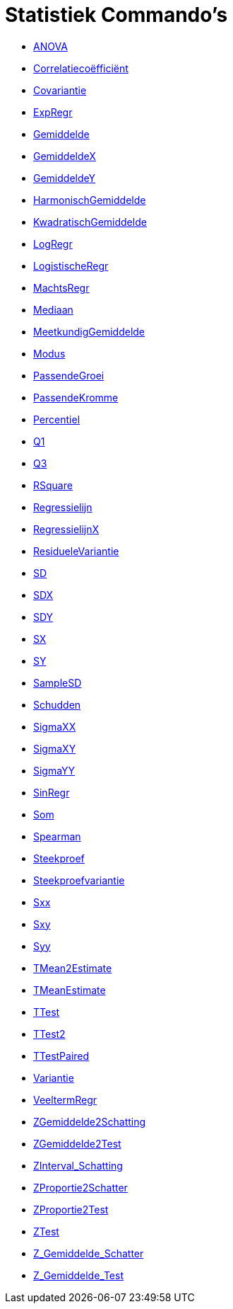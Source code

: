 = Statistiek Commando's
:page-en: commands/Statistics_Commands
ifdef::env-github[:imagesdir: /nl/modules/ROOT/assets/images]

* xref:/commands/ANOVA.adoc[ANOVA]
* xref:/commands/Correlatiecoëfficiënt.adoc[Correlatiecoëfficiënt]
* xref:/commands/Covariantie.adoc[Covariantie]
* xref:/commands/ExpRegr.adoc[ExpRegr]
* xref:/commands/Gemiddelde.adoc[Gemiddelde]
* xref:/commands/GemiddeldeX.adoc[GemiddeldeX]
* xref:/commands/GemiddeldeY.adoc[GemiddeldeY]
* xref:/commands/HarmonischGemiddelde.adoc[HarmonischGemiddelde]
* xref:/commands/KwadratischGemiddelde.adoc[KwadratischGemiddelde]
* xref:/commands/LogRegr.adoc[LogRegr]
* xref:/commands/LogistischeRegr.adoc[LogistischeRegr]
* xref:/commands/MachtsRegr.adoc[MachtsRegr]
* xref:/commands/Mediaan.adoc[Mediaan]
* xref:/commands/MeetkundigGemiddelde.adoc[MeetkundigGemiddelde]
* xref:/commands/Modus.adoc[Modus]
* xref:/commands/PassendeGroei.adoc[PassendeGroei]
* xref:/commands/PassendeKromme.adoc[PassendeKromme]
* xref:/commands/Percentiel.adoc[Percentiel]
* xref:/commands/Q1.adoc[Q1]
* xref:/commands/Q3.adoc[Q3]
* xref:/commands/RSquare.adoc[RSquare]
* xref:/commands/Regressielijn.adoc[Regressielijn]
* xref:/commands/RegressielijnX.adoc[RegressielijnX]
* xref:/commands/ResidueleVariantie.adoc[ResidueleVariantie]
* xref:/commands/SD.adoc[SD]
* xref:/commands/SDX.adoc[SDX]
* xref:/commands/SDY.adoc[SDY]
* xref:/commands/SX.adoc[SX]
* xref:/commands/SY.adoc[SY]
* xref:/commands/SampleSD.adoc[SampleSD]
* xref:/commands/Schudden.adoc[Schudden]
* xref:/commands/SigmaXX.adoc[SigmaXX]
* xref:/commands/SigmaXY.adoc[SigmaXY]
* xref:/commands/SigmaYY.adoc[SigmaYY]
* xref:/commands/SinRegr.adoc[SinRegr]
* xref:/commands/Som.adoc[Som]
* xref:/commands/Spearman.adoc[Spearman]
* xref:/commands/Steekproef.adoc[Steekproef]
* xref:/commands/Steekproefvariantie.adoc[Steekproefvariantie]
* xref:/commands/Sxx.adoc[Sxx]
* xref:/commands/Sxy.adoc[Sxy]
* xref:/commands/Syy.adoc[Syy]
* xref:/commands/TMean2Estimate.adoc[TMean2Estimate]
* xref:/commands/TMeanEstimate.adoc[TMeanEstimate]
* xref:/commands/TTest.adoc[TTest]
* xref:/commands/TTest2.adoc[TTest2]
* xref:/commands/TTestPaired.adoc[TTestPaired]
* xref:/commands/Variantie.adoc[Variantie]
* xref:/commands/VeeltermRegr.adoc[VeeltermRegr]
* xref:/commands/ZGemiddelde2Schatting.adoc[ZGemiddelde2Schatting]
* xref:/commands/ZGemiddelde2Test.adoc[ZGemiddelde2Test]
* xref:/commands/ZInterval_Schatting.adoc[ZInterval_Schatting]
* xref:/commands/ZProportie2Schatter.adoc[ZProportie2Schatter]
* xref:/commands/ZProportie2Test.adoc[ZProportie2Test]
* xref:/commands/ZTest.adoc[ZTest]
* xref:/commands/Z_Gemiddelde_Schatter.adoc[Z_Gemiddelde_Schatter]
* xref:/commands/Z_Gemiddelde_Test.adoc[Z_Gemiddelde_Test]
